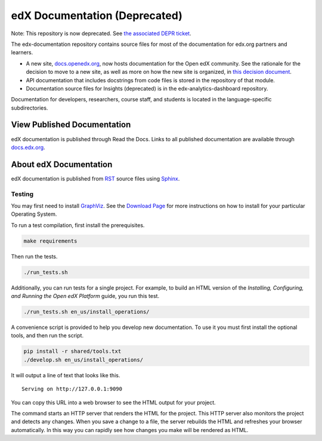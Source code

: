 ###############################
edX Documentation (Deprecated)
###############################

Note: This repository is now deprecated. See `the associated DEPR ticket`_.

The edx-documentation repository contains source files for most of the
documentation for edx.org partners and learners.

* A new site, `docs.openedx.org`_, now hosts documentation for the Open edX community.
  See the rationale for the decision to move to a new site, as well as more
  on how the new site is organized, in `this decision document`_.

* API documentation that includes docstrings from code files is stored in the
  repository of that module.

* Documentation source files for Insights (deprecated) is in the edx-analytics-dashboard
  repository.

Documentation for developers, researchers, course staff, and students is
located in the language-specific subdirectories.

.. _docs.openedx.org: https://docs.openedx.org

.. _this decision document: https://docs.openedx.org/en/latest/documentors/decisions/0001-purpose-of-this-repo.html

.. _the associated DEPR ticket: https://github.com/openedx/edx-documentation/issues/2319

******************************
View Published Documentation
******************************

edX documentation is published through Read the Docs. Links to all published
documentation are available through `docs.edx.org`_.

.. _docs.edx.org: http://docs.edx.org

**********************************
About edX Documentation
**********************************

edX documentation is published from `RST`_ source files using `Sphinx`_.

.. _RST: http://docutils.sourceforge.net/rst.html
.. _Sphinx: http://sphinx-doc.org

======================
Testing
======================

You may first need to install `GraphViz <http://graphviz.org/>`_.
See the `Download Page <http://graphviz.org/download/>`_ for more instructions on how to install for your particular Operating System.

To run a test compilation, first install the prerequisites.

.. code::

  make requirements

Then run the tests.

.. code::

  ./run_tests.sh

Additionally, you can run tests for a single project. For example, to build an
HTML version of the *Installing, Configuring, and Running the Open edX
Platform* guide, you run this test.

.. code::

  ./run_tests.sh en_us/install_operations/

A convenience script is provided to help you develop new documentation. To use
it you must first install the optional tools, and then run the script.

.. code::

  pip install -r shared/tools.txt
  ./develop.sh en_us/install_operations/

It will output a line of text that looks like this.

::

  Serving on http://127.0.0.1:9090

You can copy this URL into a web browser to see the HTML output for your
project.

The command starts an HTTP server that renders the HTML for the project. This
HTTP server also monitors the project and detects any changes. When you save a
change to a file, the server rebuilds the HTML and refreshes your browser
automatically. In this way you can rapidly see how changes you make will be
rendered as HTML.
